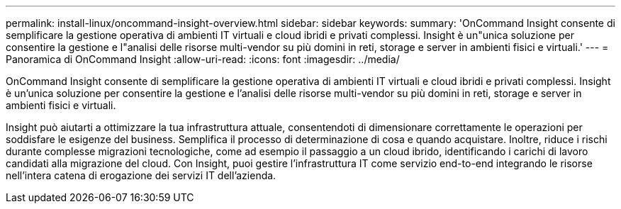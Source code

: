 ---
permalink: install-linux/oncommand-insight-overview.html 
sidebar: sidebar 
keywords:  
summary: 'OnCommand Insight consente di semplificare la gestione operativa di ambienti IT virtuali e cloud ibridi e privati complessi. Insight è un"unica soluzione per consentire la gestione e l"analisi delle risorse multi-vendor su più domini in reti, storage e server in ambienti fisici e virtuali.' 
---
= Panoramica di OnCommand Insight
:allow-uri-read: 
:icons: font
:imagesdir: ../media/


[role="lead"]
OnCommand Insight consente di semplificare la gestione operativa di ambienti IT virtuali e cloud ibridi e privati complessi. Insight è un'unica soluzione per consentire la gestione e l'analisi delle risorse multi-vendor su più domini in reti, storage e server in ambienti fisici e virtuali.

Insight può aiutarti a ottimizzare la tua infrastruttura attuale, consentendoti di dimensionare correttamente le operazioni per soddisfare le esigenze del business. Semplifica il processo di determinazione di cosa e quando acquistare. Inoltre, riduce i rischi durante complesse migrazioni tecnologiche, come ad esempio il passaggio a un cloud ibrido, identificando i carichi di lavoro candidati alla migrazione del cloud. Con Insight, puoi gestire l'infrastruttura IT come servizio end-to-end integrando le risorse nell'intera catena di erogazione dei servizi IT dell'azienda.
